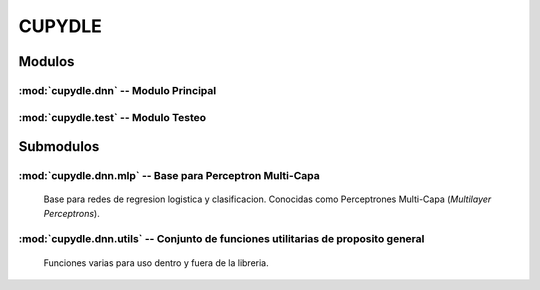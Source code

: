 #######
CUPYDLE
#######

*******
Modulos
*******

:mod:`cupydle.dnn` -- Modulo Principal
======================================

:mod:`cupydle.test` -- Modulo Testeo
====================================


**********
Submodulos
**********

:mod:`cupydle.dnn.mlp` -- Base para Perceptron Multi-Capa
==========================================================

    Base para redes de regresion logistica y clasificacion. Conocidas como
    Perceptrones Multi-Capa (*Multilayer Perceptrons*).

:mod:`cupydle.dnn.utils` -- Conjunto de funciones utilitarias de proposito general
=====================================================================================

    Funciones varias para uso dentro y fuera de la libreria.

